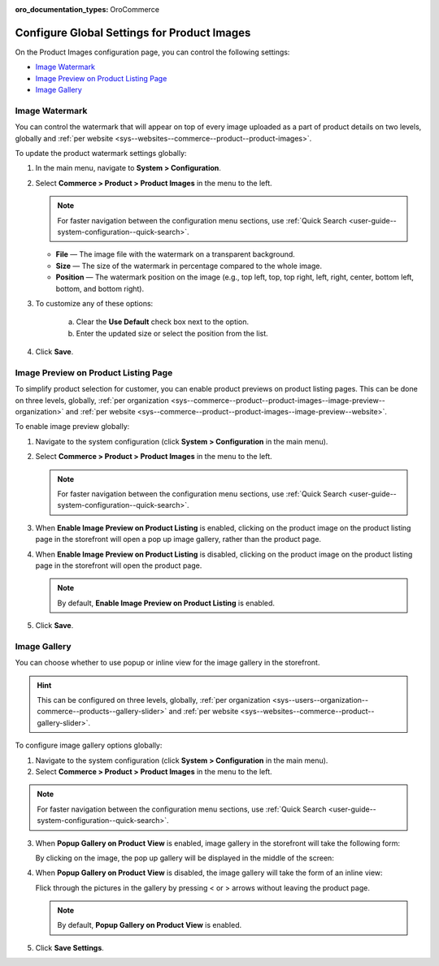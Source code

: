 :oro_documentation_types: OroCommerce

.. _configuration--guide--commerce--configuration--product-images:

Configure Global Settings for Product Images
============================================

On the Product Images configuration page, you can control the following settings:

* `Image Watermark`_
* `Image Preview on Product Listing Page`_
* `Image Gallery`_

.. _sys--commerce--product--product-images:

Image Watermark
---------------

You can control the watermark that will appear on top of every image uploaded as a part of product details on two levels, globally and :ref:`per website <sys--websites--commerce--product--product-images>`.

To update the product watermark settings globally:

1. In the main menu, navigate to **System > Configuration**.
2. Select **Commerce > Product > Product Images** in the menu to the left.

   .. note::
      For faster navigation between the configuration menu sections, use :ref:`Quick Search <user-guide--system-configuration--quick-search>`.

   .. image:: /user/img/system/config_commerce/product/ProductImages.png
      :alt: Global product image watermark configuration settings

   * **File** — The image file with the watermark on a transparent background.
   * **Size** — The size of the watermark in percentage compared to the whole image.
   * **Position** — The watermark position on the image (e.g., top left, top, top right, left, right, center, bottom left, bottom, and bottom right).

3. To customize any of these options:

     a) Clear the **Use Default** check box next to the option.
     b) Enter the updated size or select the position from the list.

4. Click **Save**.

.. _sys--commerce--product--product-images--image-preview--global:

Image Preview on Product Listing Page
-------------------------------------

To simplify product selection for customer, you can enable product previews on product listing pages. This can be done on three levels, globally, :ref:`per organization <sys--commerce--product--product-images--image-preview--organization>` and :ref:`per website <sys--commerce--product--product-images--image-preview--website>`.

To enable image preview globally:

1. Navigate to the system configuration (click **System > Configuration** in the main menu).
2. Select **Commerce > Product > Product Images** in the menu to the left.

   .. note::
     For faster navigation between the configuration menu sections, use :ref:`Quick Search <user-guide--system-configuration--quick-search>`.

   .. image:: /user/img/system/config_commerce/product/ImagePreviewGlobal.png
      :class: with-border
      :alt: Global image gallery options configuration settings

3. When **Enable Image Preview on Product Listing** is enabled, clicking on the product image on the product listing page in the storefront will open a pop up image gallery, rather than the product page.

   .. image:: /user/img/system/config_commerce/product/ImagePreviewEnabled.png
      :class: with-border
      :alt: Illustration of the Enable Image Preview on Product Listing option in the storefront

4. When **Enable Image Preview on Product Listing** is disabled, clicking on the product image on the product listing page in the storefront will open the product page.

   .. image:: /user/img/system/config_commerce/product/ImagePreviewDisabled.png
      :class: with-border
      :alt: Illustration of the Enable Image Preview on Product Listing option disabled

   .. note:: By default, **Enable Image Preview on Product Listing** is enabled.

5. Click **Save**.

.. _sys--commerce--product--product-images--gallery-slider-global:

Image Gallery
-------------

You can choose whether to use popup or inline view for the image gallery in the storefront.

.. hint:: This can be configured on three levels, globally, :ref:`per organization <sys--users--organization--commerce--products--gallery-slider>` and :ref:`per website <sys--websites--commerce--product--gallery-slider>`.

To configure image gallery options globally:

1. Navigate to the system configuration (click **System > Configuration** in the main menu).
2. Select **Commerce > Product > Product Images** in the menu to the left.

.. note::
   For faster navigation between the configuration menu sections, use :ref:`Quick Search <user-guide--system-configuration--quick-search>`.

.. image:: /user/img/system/config_commerce/product/ImageGallery.png
   :class: with-border

3. When **Popup Gallery on Product View** is enabled, image gallery in the storefront will take the following form:

   .. image:: /user/img/system/config_commerce/product/ImageGalleryEnabled.png
      :class: with-border
      :alt: Illustration of the Popup Gallery on Product View option in the storefront

   By clicking on the image, the pop up gallery will be displayed in the middle of the screen:

   .. image:: /user/img/system/config_commerce/product/ImageGalleryEnabled2.png
      :class: with-border
      :alt: Displaying the popup gallery functionality

4. When **Popup Gallery on Product View** is disabled, the image gallery will take the form of an inline view:

   .. image:: /user/img/system/config_commerce/product/ImageGalleryDisabled.png
      :class: with-border
      :alt: Displaying the popup gallery functionality if the feature is disabled

   Flick through the pictures in the gallery by pressing < or > arrows without leaving the product page.

   .. note:: By default, **Popup Gallery on Product View** is enabled.

5. Click **Save Settings**.




